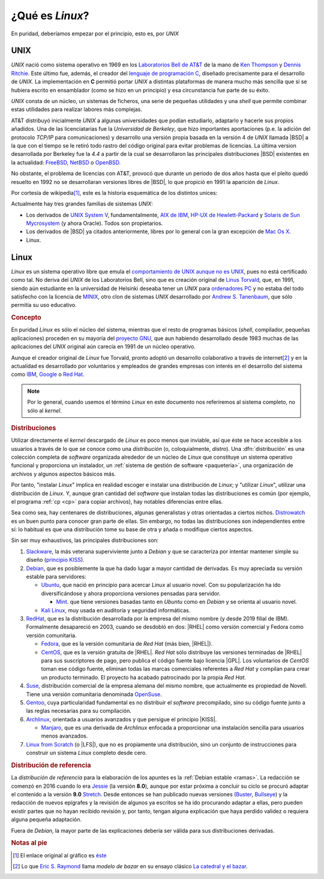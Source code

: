 .. _qué-es:

¿Qué es *Linux*?
================
En puridad, deberíamos empezar por el principio, esto es, por *UNIX*

UNIX
----
*UNIX* nació como sistema operativo en 1969 en los `Laboratorios Bell de AT&T
<https://es.wikipedia.org/wiki/Bell_Labs>`_ de la mano de `Ken Thompson
<https://es.wikipedia.org/wiki/Ken_Thompson>`_ y
`Dennis Ritchie <https://es.wikipedia.org/wiki/Dennis_Ritchie>`_. Este último
fue, además, el creador del `lenguaje de programación C
<https://es.wikipedia.org/wiki/C>`_, diseñado precisamente para el desarrollo de
*UNIX*. La implementación en **C** permitió portar *UNIX* a distintas
plataformas de manera mucho más sencilla que si se hubiera escrito en
ensamblador (como se hizo en un principio) y esa circunstancia fue parte de su éxito.

*UNIX* consta de un núcleo, un sistemas de ficheros, una serie de pequeñas
utilidades y una *shell* que permite combinar estas utilidades para realizar
labores más complejas.

AT&T distribuyó inicialmente *UNIX* a algunas universidades que podían
estudiarlo, adaptarlo y hacerle sus propios añadidos. Una de las licenciatarias
fue la `Universidad de Berkeley`, que hizo importantes aportaciones (p.e. la
adición del protocolo *TCP/IP* para comunicaciones) y desarrollo una versión
propia basada en la versión 4 de *UNIX* llamada |BSD| a la que con el tiempo se
le retiró todo rastro del código original para evitar problemas de licencias. La
última version desarrollada por Berkeley fue la *4.4* a partir de la cual se
desarrollaron las principales distribuciones |BSD| existentes en la actualidad:
`FreeBSD <https://es.wikipedia.org/wiki/FreeBSD>`_, `NetBSD
<https://es.wikipedia.org/wiki/NetBSD>`_ o `OpenBSD
<https://es.wikipedia.org/wiki/OpenBSD>`_.

No obstante, el problema de licencias con AT&T, provocó que durante un periodo
de dos años hasta que el pleito quedó resuelto en 1992 no se desarrollaran
versiones libres de |BSD|, lo que propició en 1991 la aparición de *Linux*.

Por cortesía de wikipedia\ [#]_, este es la historia esquemática de los
distintos unices:

.. image:: files/Unix_history-simple.svg

Actualmente hay tres grandes familias de sistemas *UNIX*:

* Los derivados de `UNIX System V <https://es.wikipedia.org/wiki/System_V>`_,
  fundamentalmente, `AIX de IBM <https://es.wikipedia.org/wiki/AIX>`_, `HP-UX de
  Hewlett-Packard <https://es.wikipedia.org/wiki/HP-UX>`_ y `Solaris de Sun
  Mycrosystem <https://es.wikipedia.org/wiki/Solaris_(sistema_operativo)>`_ (y
  ahora Oracle). Todos son propietarios.

* Los derivados de |BSD| ya citados anteriormente, libres por lo general con la
  gran excepción de `Mac Os X <https://es.wikipedia.org/wiki/MacOS>`_.

* Linux.

Linux
-----
*Linux* es un sistema operativo libre que emula el `comportamiento de UNIX
aunque no es UNIX <https://es.wikipedia.org/wiki/Unix-like>`_, pues no está
certificado como tal. No deriva del *UNIX* de los Laboratorios Bell, sino que es
creación original de `Linus Torvald
<https://es.wikipedia.org/wiki/Linus_Torvalds>`_, que, en 1991, siendo aún
estudiante en la universidad de Helsinki deseaba tener un *UNIX* para
`ordenadores PC <https://es.wikipedia.org/wiki/Compatible_IBM_PC>`_ y no estaba
del todo satisfecho con la licencia de `MINIX
<https://es.wikipedia.org/wiki/MINIX>`_, otro clon de sistemas *UNIX*
desarrollado por `Andrew S. Tanenbaum
<https://es.wikipedia.org/wiki/Andrew_S._Tanenbaum>`_, que sólo permitía su uso
educativo.

.. rubric:: Concepto

En puridad *Linux* es sólo el núcleo del sistema, mientras que el resto de
programas básicos (*shell*, compilador, pequeñas aplicaciones) proceden en su
mayoría del `proyecto GNU <https://es.wikipedia.org/wiki/Proyecto_GNU>`_, que
aun habiendo desarrollado desde 1983 muchas de las aplicaciones del *UNIX*
original aún carecía en 1991 de un núcleo operativo.

Aunque el creador original de *Linux* fue Torvald, pronto adoptó un desarrollo
colaborativo a través de internet\ [#]_ y en la actualidad es desarrollado por
voluntarios y empleados de grandes empresas con interés en el desarrollo del
sistema como `IBM <https://es.wikipedia.org/wiki/IBM>`_, `Google
<https://es.wikipedia.org/wiki/Google>`_ o `Red Hat
<https://es.wikipedia.org/wiki/Red_Hat>`_.

.. note:: Por lo general, cuando usemos el término *Linux* en este documento nos
   referiremos al sistema completo, no sólo al *kernel*.

.. rubric:: Distribuciones

Utilizar directamente el *kernel* descargado de *Linux* es poco menos que
inviable, así que éste se hace accesible a los usuarios a través de lo que se
conoce como una *distribución* (o, coloquialmente, *distro*). Una
:dfn:`distribución` es una colección completa de *software* organizada alrededor
de un núcleo de *Linux* que constituye un sistema operativo funcional y
proporciona un instalador, un :ref:`sistema de gestión de software
<paqueteria>`, una organización de archivos y algunos aspectos básicos más.

Por tanto, "instalar *Linux*" implica en realidad escoger e instalar una
distribución de *Linux*; y "utilizar *Linux*", utilizar una distribución de
*Linux*. Y, aunque gran cantidad del *software* que instalan todas las
distribuciones es común (por ejemplo, el programa :ref:`cp <cp>` para copiar
archivos), hay notables diferencias entre ellas.

Sea como sea, hay centenares de distribuciones, algunas generalistas y otras
orientadas a ciertos nichos. `Distrowatch <https://www.distrowatch.com>`_ es un
buen punto para conocer gran parte de ellas. Sin embargo, no todas las
distribuciones son independientes entre sí: lo habitual es que una distribución
tome su base de otra y añada o modifique ciertos aspectos.

Sin ser muy exhaustivos, las principales distribuciones son:

#. Slackware_, la más veterana superviviente junto a *Debian* y que se
   caracteriza por intentar mantener simple su diseño (`principio KISS
   <https://es.wikipedia.org/wiki/Principio_KISS>`_).
#. Debian_, que es posiblemente la que ha dado lugar a mayor cantidad de
   derivadas. Es muy apreciada su versión estable para servidores:

   - Ubuntu_, que nació en principio para acercar *Linux* al usuario novel. Con
     su popularización ha ido diversificándose y ahora proporciona versiones
     pensadas para servidor.

     + Mint_. que tiene versiones basadas tanto en *Ubuntu* como en *Debian* y se orienta al usuario novel.

   - `Kali Linux`_, muy usada en auditoría y seguridad informáticas.

#. RedHat_, que es la distribución desarrollada por la empresa del mismo nombre (y desde 2019 filial de IBM). Formalmente desapareció en 2003, cuando se desdobló en dos: |RHEL| como versión comercial y Fedora como versión comunitaria.

   - Fedora_, que es la versión comunitaria de *Red Hat* (más bien, |RHEL|).
   - CentOS_, que es la versión gratuita de |RHEL|. *Red Hat* sólo distribuye
     las versiones terminadas de |RHEL| para sus suscriptores de pago, pero
     publica el código fuente bajo licencia |GPL|. Los voluntarios de *CentOS*
     toman ese código fuente, eliminan todas las marcas comerciales referentes
     a *Red Hat* y compilan para crear un producto terminado. El proyecto ha
     acabado patrocinado por la propia *Red Hat*.

#. Suse_, distribución comercial de la empresa alemana del mismo nombre, que
   actualmente es propiedad de Novell. Tiene una versión comunitaria denominada
   OpenSuse_.
#. Gentoo_, cuya particularidad fundamental es no distribuir el *software*
   precompilado, sino su código fuente junto a las reglas necesarias para su
   compilación.
#. Archlinux_, orientada a usuarios avanzados y que persigue el principio |KISS|.

   - Manjaro_, que es una derivada de *Archlinux* enfocada a proporcionar una
     instalación sencilla para usuarios menos avanzados.

#. `Linux from Scratch`_ (o |LFS|), que no es propiamente una distribución,
   sino un conjunto de instrucciones para construir un sistema *Linux* completo
   desde cero.

.. _Slackware: https://www.slackware.com
.. _Debian: https://www.debian.org
.. _Ubuntu: https://www.ubuntu.com
.. _Mint: https://www.linuxmint.com
.. _Kali Linux: https://www.kali.org
.. _RedHat: https://www.redhat.com
.. _Fedora: https://getfedora.org
.. _CentOS: https://www.centos.org
.. _Suse: https://www.suse.com
.. _Gentoo: https://www.gentoo.org
.. _Archlinux: https://www.archlinux.org
.. _Manjaro: https://manjaro.org
.. _OpenSuse: https://www.opensuse.org
.. _Linux from Scratch: https://www.linuxfromscratch.org

.. seealso:: `LinuxTimeLine <https://github.com/FabioLolix/LinuxTimeline/tags>`_
   proporciona un gráfico que refleja la aparición de las principales
   distribiciones de *Linux* y cuál es el parentesco entre ellas.

.. rubric:: Distribución de referencia

La *distribución de referencia* para la elaboración de los apuntes es la
:ref:`Debian estable <ramas>`. La redacción se comenzó en 2016 cuando lo era
Jessie_ (la versión **8.0**), aunque por estar próxima a concluir su ciclo se
procuró adaptar el contenido a la versión **9.0** Stretch_. Desde entonces se
han publicado nuevas versiones (Buster_, Bullseye_) y la redacción de nuevos
epígrafes y la revisión de algunos ya escritos se ha ido procurando adaptar a
ellas, pero pueden existir partes que no hayan recibido revisión y, por tanto,
tengan alguna explicación que haya perdido validez o requiera alguna pequeña
adaptación.

Fuera de *Debian*, la mayor parte de las explicaciones debería ser válida para
sus distribuciones derivadas.

.. rubric:: Notas al pie

.. [#] El enlace original al gráfico es `éste
   <https://upload.wikimedia.org/wikipedia/commons/7/77/Unix_history-simple.svg>`_

.. [#] Lo que `Eric S. Raymond <https://es.wikipedia.org/wiki/Eric_S._Raymond>`_
   llama *modelo de bazar* en su ensayo clásico `La catedral y el bazar
   <http://softlibre.unizar.es/manuales/softwarelibre/catedralbazar.pdf>`_.

.. |BSD| replace:: :abbr:`BSD (Berkeley Software Distribution)`
.. |RHEL| replace:: :abbr:`RHEL (Red Hat Enterprise Linux)`
.. |KISS| replace:: :abbr:`KISS (Keep It Simple, Stupid!)`
.. |LFS| replace:: :abbr:`LFS (Linux From Scratch)`
.. |GPL| replace:: :abbr:`GPL (General Public Licence)`

.. _Jessie: https://www.debian.org/News/2015/20150426
.. _Stretch: https://www.debian.org/News/2017/20170617
.. _Buster: https://www.debian.org/News/2019/20190706
.. _Bullseye: https://www.debian.org/News/2021/20210814
